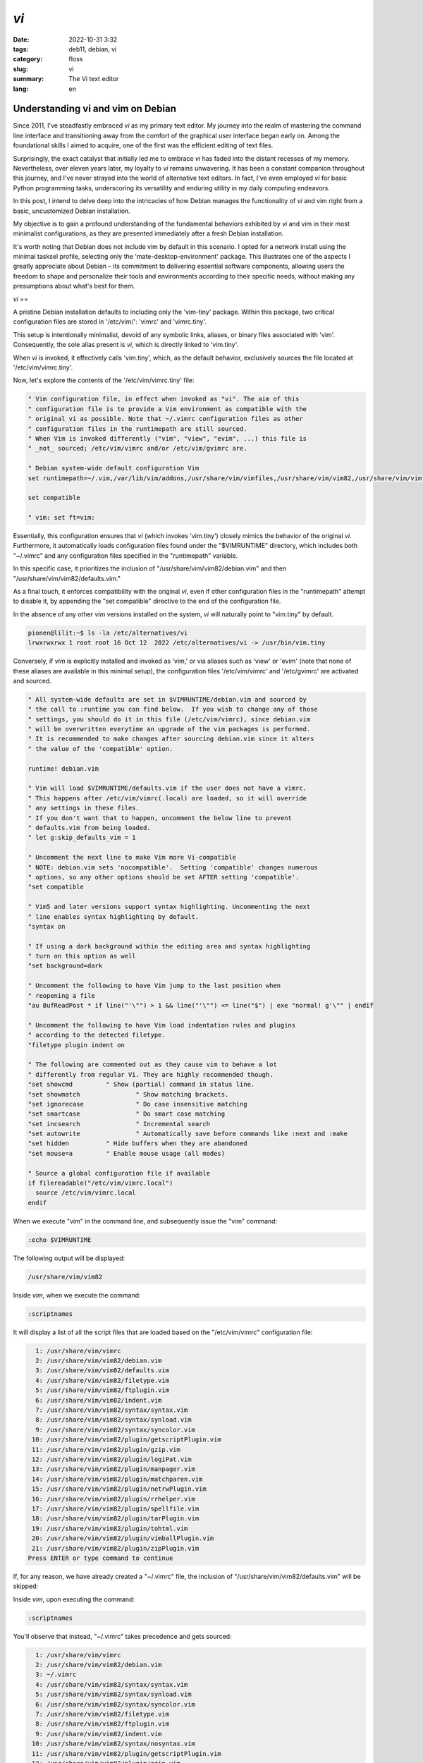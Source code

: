 `vi`
####

:date: 2022-10-31 3:32
:tags: deb11, debian, vi
:category: floss
:slug: vi
:summary: The Vi text editor
:lang: en

====================================
 Understanding vi and vim on Debian 
====================================

Since 2011, I've steadfastly embraced `vi` as my primary text editor. My journey
into the realm of mastering the command line interface and transitioning away
from the comfort of the graphical user interface began early on. Among the
foundational skills I aimed to acquire, one of the first was the efficient
editing of text files.

Surprisingly, the exact catalyst that initially led me to embrace `vi` has faded
into the distant recesses of my memory. Nevertheless, over eleven years later,
my loyalty to `vi` remains unwavering. It has been a constant companion
throughout this journey, and I've never strayed into the world of alternative
text editors. In fact, I've even employed `vi` for basic Python programming
tasks, underscoring its versatility and enduring utility in my daily computing
endeavors.

In this post, I intend to delve deep into the intricacies of how Debian manages
the functionality of `vi` and vim right from a basic, uncustomized Debian
installation.

My objective is to gain a profound understanding of the fundamental behaviors
exhibited by `vi` and vim in their most minimalist configurations, as they are
presented immediately after a fresh Debian installation.

It's worth noting that Debian does not include vim by default in this scenario.
I opted for a network install using the minimal tasksel profile, selecting only
the 'mate-desktop-environment' package. This illustrates one of the aspects I
greatly appreciate about Debian – its commitment to delivering essential
software components, allowing users the freedom to shape and personalize their
tools and environments according to their specific needs, without making any
presumptions about what's best for them.

`vi`
==

A pristine Debian installation defaults to including only the 'vim-tiny'
package. Within this package, two critical configuration files are stored in
'/etc/vim/': 'vimrc' and 'vimrc.tiny'.

This setup is intentionally minimalist, devoid of any symbolic links, aliases,
or binary files associated with 'vim'. Consequently, the sole alias present is
`vi`, which is directly linked to 'vim.tiny'.

When `vi` is invoked, it effectively calls 'vim.tiny', which, as the default
behavior, exclusively sources the file located at '/etc/vim/vimrc.tiny'.

Now, let's explore the contents of the '/etc/vim/vimrc.tiny' file:

.. code-block:: console

   " Vim configuration file, in effect when invoked as "vi". The aim of this
   " configuration file is to provide a Vim environment as compatible with the
   " original vi as possible. Note that ~/.vimrc configuration files as other
   " configuration files in the runtimepath are still sourced.
   " When Vim is invoked differently ("vim", "view", "evim", ...) this file is
   " _not_ sourced; /etc/vim/vimrc and/or /etc/vim/gvimrc are.
   
   " Debian system-wide default configuration Vim
   set runtimepath=~/.vim,/var/lib/vim/addons,/usr/share/vim/vimfiles,/usr/share/vim/vim82,/usr/share/vim/vimfiles/after,/var/lib/vim/addons/after,~/.vim/after
   
   set compatible
   
   " vim: set ft=vim:

Essentially, this configuration ensures that `vi` (which invokes 'vim.tiny')
closely mimics the behavior of the original `vi`. Furthermore, it automatically
loads configuration files found under the "$VIMRUNTIME" directory, which
includes both "~/.vimrc" and any configuration files specified in the
"runtimepath" variable.

In this specific case, it prioritizes the inclusion of
"/usr/share/vim/vim82/debian.vim" and then "/usr/share/vim/vim82/defaults.vim."

As a final touch, it enforces compatibility with the original `vi`, even if
other configuration files in the "runtimepath" attempt to disable it, by
appending the "set compatible" directive to the end of the configuration file.

In the absence of any other `vim` versions installed on the system, `vi` will
naturally point to "vim.tiny" by default.

.. code-block:: console

   pionen@lilit:~$ ls -la /etc/alternatives/vi
   lrwxrwxrwx 1 root root 16 Oct 12  2022 /etc/alternatives/vi -> /usr/bin/vim.tiny

Conversely, if `vim` is explicitly installed and invoked as 'vim,' or via
aliases such as 'view' or 'evim' (note that none of these aliases are available
in this minimal setup), the configuration files '/etc/vim/vimrc' and
'/etc/gvimrc' are activated and sourced.

.. code-block:: console

   " All system-wide defaults are set in $VIMRUNTIME/debian.vim and sourced by
   " the call to :runtime you can find below.  If you wish to change any of those
   " settings, you should do it in this file (/etc/vim/vimrc), since debian.vim
   " will be overwritten everytime an upgrade of the vim packages is performed.
   " It is recommended to make changes after sourcing debian.vim since it alters
   " the value of the 'compatible' option.
   
   runtime! debian.vim
   
   " Vim will load $VIMRUNTIME/defaults.vim if the user does not have a vimrc.
   " This happens after /etc/vim/vimrc(.local) are loaded, so it will override
   " any settings in these files.
   " If you don't want that to happen, uncomment the below line to prevent
   " defaults.vim from being loaded.
   " let g:skip_defaults_vim = 1
   
   " Uncomment the next line to make Vim more Vi-compatible
   " NOTE: debian.vim sets 'nocompatible'.  Setting 'compatible' changes numerous
   " options, so any other options should be set AFTER setting 'compatible'.
   "set compatible
   
   " Vim5 and later versions support syntax highlighting. Uncommenting the next
   " line enables syntax highlighting by default.
   "syntax on
   
   " If using a dark background within the editing area and syntax highlighting
   " turn on this option as well
   "set background=dark
   
   " Uncomment the following to have Vim jump to the last position when
   " reopening a file
   "au BufReadPost * if line("'\"") > 1 && line("'\"") <= line("$") | exe "normal! g'\"" | endif
   
   " Uncomment the following to have Vim load indentation rules and plugins
   " according to the detected filetype.
   "filetype plugin indent on
   
   " The following are commented out as they cause vim to behave a lot
   " differently from regular Vi. They are highly recommended though.
   "set showcmd		" Show (partial) command in status line.
   "set showmatch		" Show matching brackets.
   "set ignorecase		" Do case insensitive matching
   "set smartcase		" Do smart case matching
   "set incsearch		" Incremental search
   "set autowrite		" Automatically save before commands like :next and :make
   "set hidden		" Hide buffers when they are abandoned
   "set mouse=a		" Enable mouse usage (all modes)
   
   " Source a global configuration file if available
   if filereadable("/etc/vim/vimrc.local")
     source /etc/vim/vimrc.local
   endif

When we execute "vim" in the command line, and subsequently issue the "vim"
command:

.. code-block:: console

   :echo $VIMRUNTIME

The following output will be displayed:

.. code-block:: console

   /usr/share/vim/vim82

Inside `vim`, when we execute the command:

.. code-block:: console

   :scriptnames

It will display a list of all the script files that are loaded based on the
"/etc/vim/vimrc" configuration file:

.. code-block:: console

     1: /usr/share/vim/vimrc
     2: /usr/share/vim/vim82/debian.vim
     3: /usr/share/vim/vim82/defaults.vim
     4: /usr/share/vim/vim82/filetype.vim
     5: /usr/share/vim/vim82/ftplugin.vim
     6: /usr/share/vim/vim82/indent.vim
     7: /usr/share/vim/vim82/syntax/syntax.vim
     8: /usr/share/vim/vim82/syntax/synload.vim
     9: /usr/share/vim/vim82/syntax/syncolor.vim
    10: /usr/share/vim/vim82/plugin/getscriptPlugin.vim
    11: /usr/share/vim/vim82/plugin/gzip.vim
    12: /usr/share/vim/vim82/plugin/logiPat.vim
    13: /usr/share/vim/vim82/plugin/manpager.vim
    14: /usr/share/vim/vim82/plugin/matchparen.vim
    15: /usr/share/vim/vim82/plugin/netrwPlugin.vim
    16: /usr/share/vim/vim82/plugin/rrhelper.vim
    17: /usr/share/vim/vim82/plugin/spellfile.vim
    18: /usr/share/vim/vim82/plugin/tarPlugin.vim
    19: /usr/share/vim/vim82/plugin/tohtml.vim
    20: /usr/share/vim/vim82/plugin/vimballPlugin.vim
    21: /usr/share/vim/vim82/plugin/zipPlugin.vim
   Press ENTER or type command to continue

If, for any reason, we have already created a "~/.vimrc" file, the inclusion of
"/usr/share/vim/vim82/defaults.vim" will be skipped:

Inside `vim`, upon executing the command:

.. code-block:: console

   :scriptnames

You'll observe that instead, "~/.vimrc" takes precedence and gets sourced:

.. code-block:: console

     1: /usr/share/vim/vimrc
     2: /usr/share/vim/vim82/debian.vim
     3: ~/.vimrc
     4: /usr/share/vim/vim82/syntax/syntax.vim
     5: /usr/share/vim/vim82/syntax/synload.vim
     6: /usr/share/vim/vim82/syntax/syncolor.vim
     7: /usr/share/vim/vim82/filetype.vim
     8: /usr/share/vim/vim82/ftplugin.vim
     9: /usr/share/vim/vim82/indent.vim
    10: /usr/share/vim/vim82/syntax/nosyntax.vim
    11: /usr/share/vim/vim82/plugin/getscriptPlugin.vim
    12: /usr/share/vim/vim82/plugin/gzip.vim
    13: /usr/share/vim/vim82/plugin/logiPat.vim
    14: /usr/share/vim/vim82/plugin/manpager.vim
    15: /usr/share/vim/vim82/plugin/matchparen.vim
    16: /usr/share/vim/vim82/plugin/netrwPlugin.vim
    17: /usr/share/vim/vim82/plugin/rrhelper.vim
    18: /usr/share/vim/vim82/plugin/spellfile.vim
    19: /usr/share/vim/vim82/plugin/tarPlugin.vim
    20: /usr/share/vim/vim82/plugin/tohtml.vim
    21: /usr/share/vim/vim82/plugin/vimballPlugin.vim
    22: /usr/share/vim/vim82/plugin/zipPlugin.vim
   Press ENTER or type command to continue

This implies that if we require specific settings from the
"/usr/share/vim/vim82/defaults.vim" file, we should incorporate them into the
"~/.vimrc" configuration file.

It's important to note that any configurations from "/usr/share/vim/vimrc" and
"/usr/share/vim/vim82/debian.vim" will be overridden by settings in "~/.vimrc."

Having this understanding, I now have clarity on what to adopt from
"/usr/share/vim/vim82/defaults.vim" if the need arises.

In the upcoming post, I will explain my choice of "vim" versions available in
the Debian repository and the rationale behind my selection.
